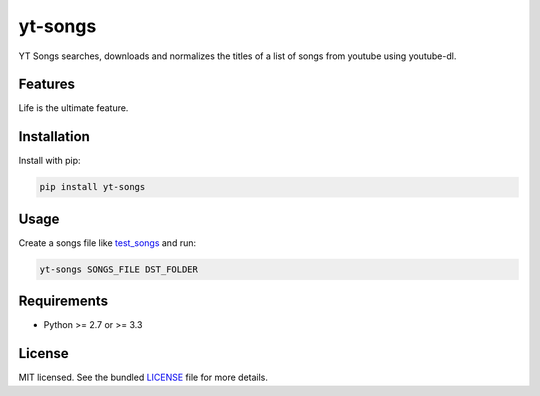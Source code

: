 ===============================
yt-songs
===============================

.. image:: https://badge.fury.io/py/yt-songs.png
    :target: http://badge.fury.io/py/yt-songs

.. image:: https://travis-ci.org/MinikOlsen/yt-songs.png?branch=master
        :target: https://travis-ci.org/MinikOlsen/yt-songs


YT Songs searches, downloads and normalizes the titles of a list of songs from youtube using youtube-dl.

Features
--------

Life is the ultimate feature.

Installation
------------

Install with pip:

.. code:: bash

        pip install yt-songs

Usage
-------

Create a songs file like test_songs_ and run:

.. _test_songs: https://github.com/MinikOlsen/yt-songs/blob/master/test_songs

.. code:: bash

        yt-songs SONGS_FILE DST_FOLDER

Requirements
------------

- Python >= 2.7 or >= 3.3

License
-------

MIT licensed. See the bundled `LICENSE <https://github.com/MinikOlsen/yt-songs/blob/master/LICENSE>`_ file for more details.
